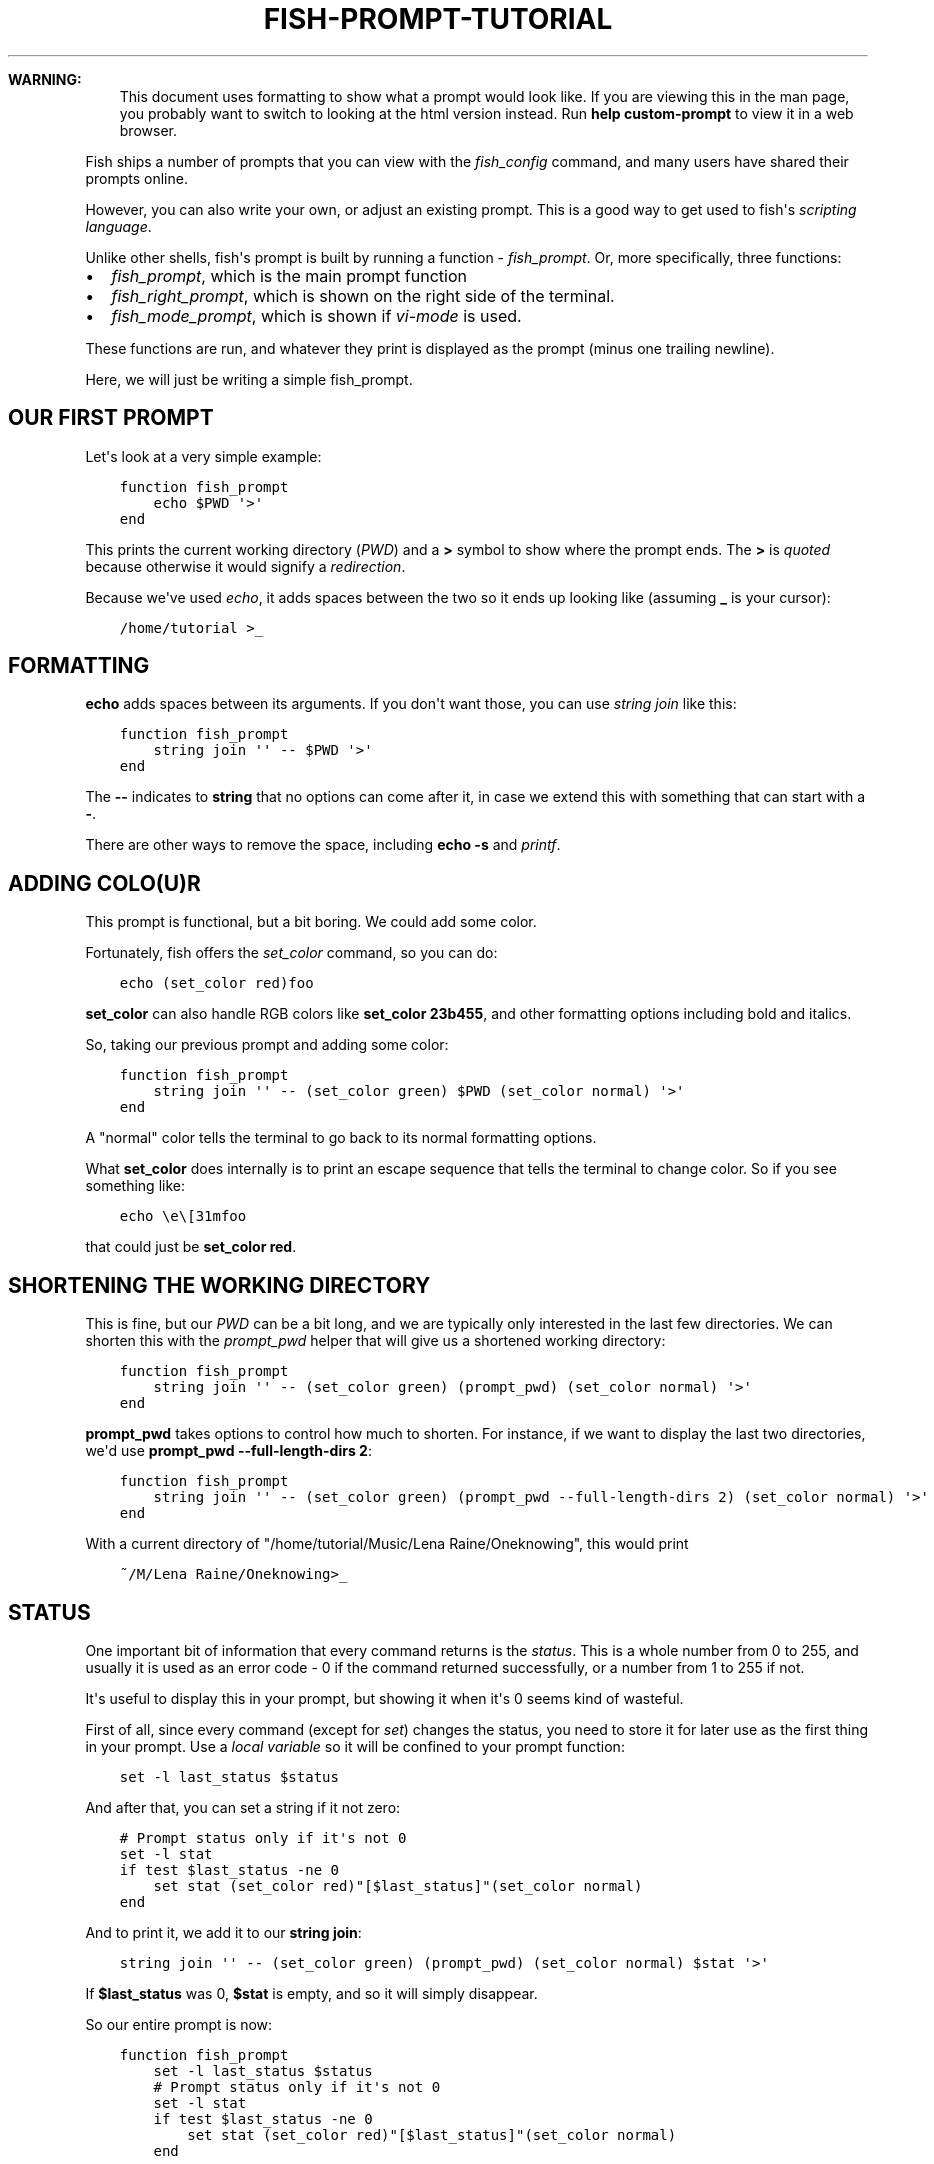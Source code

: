 .\" Man page generated from reStructuredText.
.
.
.nr rst2man-indent-level 0
.
.de1 rstReportMargin
\\$1 \\n[an-margin]
level \\n[rst2man-indent-level]
level margin: \\n[rst2man-indent\\n[rst2man-indent-level]]
-
\\n[rst2man-indent0]
\\n[rst2man-indent1]
\\n[rst2man-indent2]
..
.de1 INDENT
.\" .rstReportMargin pre:
. RS \\$1
. nr rst2man-indent\\n[rst2man-indent-level] \\n[an-margin]
. nr rst2man-indent-level +1
.\" .rstReportMargin post:
..
.de UNINDENT
. RE
.\" indent \\n[an-margin]
.\" old: \\n[rst2man-indent\\n[rst2man-indent-level]]
.nr rst2man-indent-level -1
.\" new: \\n[rst2man-indent\\n[rst2man-indent-level]]
.in \\n[rst2man-indent\\n[rst2man-indent-level]]u
..
.TH "FISH-PROMPT-TUTORIAL" "1" "Apr 14, 2024" "3.7" "fish-shell"
.sp
\fBWARNING:\fP
.INDENT 0.0
.INDENT 3.5
This document uses formatting to show what a prompt would look like. If you are viewing this in the man page,
you probably want to switch to looking at the html version instead. Run \fBhelp custom\-prompt\fP to view it in a web browser.
.UNINDENT
.UNINDENT
.sp
Fish ships a number of prompts that you can view with the \fI\%fish_config\fP command, and many users have shared their prompts online.
.sp
However, you can also write your own, or adjust an existing prompt. This is a good way to get used to fish\(aqs \fI\%scripting language\fP\&.
.sp
Unlike other shells, fish\(aqs prompt is built by running a function \- \fI\%fish_prompt\fP\&. Or, more specifically, three functions:
.INDENT 0.0
.IP \(bu 2
\fI\%fish_prompt\fP, which is the main prompt function
.IP \(bu 2
\fI\%fish_right_prompt\fP, which is shown on the right side of the terminal.
.IP \(bu 2
\fI\%fish_mode_prompt\fP, which is shown if \fI\%vi\-mode\fP is used.
.UNINDENT
.sp
These functions are run, and whatever they print is displayed as the prompt (minus one trailing newline).
.sp
Here, we will just be writing a simple fish_prompt.
.SH OUR FIRST PROMPT
.sp
Let\(aqs look at a very simple example:
.INDENT 0.0
.INDENT 3.5
.sp
.nf
.ft C
function fish_prompt
    echo $PWD \(aq>\(aq
end
.ft P
.fi
.UNINDENT
.UNINDENT
.sp
This prints the current working directory (\fI\%PWD\fP) and a \fB>\fP symbol to show where the prompt ends. The \fB>\fP is \fI\%quoted\fP because otherwise it would signify a \fI\%redirection\fP\&.
.sp
Because we\(aqve used \fI\%echo\fP, it adds spaces between the two so it ends up looking like (assuming \fB_\fP is your cursor):
.INDENT 0.0
.INDENT 3.5
.sp
.nf
.ft C
/home/tutorial >_
.ft P
.fi
.UNINDENT
.UNINDENT
.SH FORMATTING
.sp
\fBecho\fP adds spaces between its arguments. If you don\(aqt want those, you can use \fI\%string join\fP like this:
.INDENT 0.0
.INDENT 3.5
.sp
.nf
.ft C
function fish_prompt
    string join \(aq\(aq \-\- $PWD \(aq>\(aq
end
.ft P
.fi
.UNINDENT
.UNINDENT
.sp
The \fB\-\-\fP indicates to \fBstring\fP that no options can come after it, in case we extend this with something that can start with a \fB\-\fP\&.
.sp
There are other ways to remove the space, including \fBecho \-s\fP and \fI\%printf\fP\&.
.SH ADDING COLO(U)R
.sp
This prompt is functional, but a bit boring. We could add some color.
.sp
Fortunately, fish offers the \fI\%set_color\fP command, so you can do:
.INDENT 0.0
.INDENT 3.5
.sp
.nf
.ft C
echo (set_color red)foo
.ft P
.fi
.UNINDENT
.UNINDENT
.sp
\fBset_color\fP can also handle RGB colors like \fBset_color 23b455\fP, and other formatting options including bold and italics.
.sp
So, taking our previous prompt and adding some color:
.INDENT 0.0
.INDENT 3.5
.sp
.nf
.ft C
function fish_prompt
    string join \(aq\(aq \-\- (set_color green) $PWD (set_color normal) \(aq>\(aq
end
.ft P
.fi
.UNINDENT
.UNINDENT
.sp
A \(dqnormal\(dq color tells the terminal to go back to its normal formatting options.
.sp
What \fBset_color\fP does internally is to print an escape sequence that tells the terminal to change color. So if you see something like:
.INDENT 0.0
.INDENT 3.5
.sp
.nf
.ft C
echo \ee\e[31mfoo
.ft P
.fi
.UNINDENT
.UNINDENT
.sp
that could just be \fBset_color red\fP\&.
.SH SHORTENING THE WORKING DIRECTORY
.sp
This is fine, but our \fI\%PWD\fP can be a bit long, and we are typically only interested in the last few directories. We can shorten this with the \fI\%prompt_pwd\fP helper that will give us a shortened working directory:
.INDENT 0.0
.INDENT 3.5
.sp
.nf
.ft C
function fish_prompt
    string join \(aq\(aq \-\- (set_color green) (prompt_pwd) (set_color normal) \(aq>\(aq
end
.ft P
.fi
.UNINDENT
.UNINDENT
.sp
\fBprompt_pwd\fP takes options to control how much to shorten. For instance, if we want to display the last two directories, we\(aqd use \fBprompt_pwd \-\-full\-length\-dirs 2\fP:
.INDENT 0.0
.INDENT 3.5
.sp
.nf
.ft C
function fish_prompt
    string join \(aq\(aq \-\- (set_color green) (prompt_pwd \-\-full\-length\-dirs 2) (set_color normal) \(aq>\(aq
end
.ft P
.fi
.UNINDENT
.UNINDENT
.sp
With a current directory of \(dq/home/tutorial/Music/Lena Raine/Oneknowing\(dq, this would print
.INDENT 0.0
.INDENT 3.5
.sp
.nf
.ft C
~/M/Lena Raine/Oneknowing>_
.ft P
.fi
.UNINDENT
.UNINDENT
.SH STATUS
.sp
One important bit of information that every command returns is the \fI\%status\fP\&. This is a whole number from 0 to 255, and usually it is used as an error code \- 0 if the command returned successfully, or a number from 1 to 255 if not.
.sp
It\(aqs useful to display this in your prompt, but showing it when it\(aqs 0 seems kind of wasteful.
.sp
First of all, since every command (except for \fI\%set\fP) changes the status, you need to store it for later use as the first thing in your prompt. Use a \fI\%local variable\fP so it will be confined to your prompt function:
.INDENT 0.0
.INDENT 3.5
.sp
.nf
.ft C
set \-l last_status $status
.ft P
.fi
.UNINDENT
.UNINDENT
.sp
And after that, you can set a string if it not zero:
.INDENT 0.0
.INDENT 3.5
.sp
.nf
.ft C
# Prompt status only if it\(aqs not 0
set \-l stat
if test $last_status \-ne 0
    set stat (set_color red)\(dq[$last_status]\(dq(set_color normal)
end
.ft P
.fi
.UNINDENT
.UNINDENT
.sp
And to print it, we add it to our \fBstring join\fP:
.INDENT 0.0
.INDENT 3.5
.sp
.nf
.ft C
string join \(aq\(aq \-\- (set_color green) (prompt_pwd) (set_color normal) $stat \(aq>\(aq
.ft P
.fi
.UNINDENT
.UNINDENT
.sp
If \fB$last_status\fP was 0, \fB$stat\fP is empty, and so it will simply disappear.
.sp
So our entire prompt is now:
.INDENT 0.0
.INDENT 3.5
.sp
.nf
.ft C
function fish_prompt
    set \-l last_status $status
    # Prompt status only if it\(aqs not 0
    set \-l stat
    if test $last_status \-ne 0
        set stat (set_color red)\(dq[$last_status]\(dq(set_color normal)
    end

    string join \(aq\(aq \-\- (set_color green) (prompt_pwd) (set_color normal) $stat \(aq>\(aq
end
.ft P
.fi
.UNINDENT
.UNINDENT
.sp
And it looks like:
.INDENT 0.0
.INDENT 3.5
.sp
.nf
.ft C
~/M/L/Oneknowing[1]>_
.ft P
.fi
.UNINDENT
.UNINDENT
.sp
after we run \fBfalse\fP (which returns 1).
.SH WHERE TO GO FROM HERE?
.sp
We have now built a simple but working and usable prompt, but of course more can be done.
.INDENT 0.0
.IP \(bu 2
Fish offers more helper functions:
\- \fBprompt_login\fP to describe the user/hostname/container or \fBprompt_hostname\fP to describe just the host
\- \fBfish_is_root_user\fP to help with changing the symbol for root.
\- \fBfish_vcs_prompt\fP to show version control information (or \fBfish_git_prompt\fP / \fBfish_hg_prompt\fP / \fBfish_svn_prompt\fP to limit it to specific systems)
.IP \(bu 2
You can add a right prompt by changing \fI\%fish_right_prompt\fP or a vi\-mode prompt by changing \fI\%fish_mode_prompt\fP\&.
.IP \(bu 2
Some prompts have interesting or advanced features
\- Add the time when the prompt was printed
\- Show various integrations like python\(aqs venv
\- Color the parts differently.
.UNINDENT
.sp
You can look at fish\(aqs sample prompts for inspiration. Open up \fI\%fish_config\fP, find one you like and pick it. For example:
.INDENT 0.0
.INDENT 3.5
.sp
.nf
.ft C
fish_config prompt show # <\- shows all the sample prompts
fish_config prompt choose disco # <\- this picks the \(dqdisco\(dq prompt for this session
funced fish_prompt # <\- opens fish_prompt in your editor, and reloads it once the editor exits
.ft P
.fi
.UNINDENT
.UNINDENT
.SH AUTHOR
fish-shell developers
.SH COPYRIGHT
2024, fish-shell developers
.\" Generated by docutils manpage writer.
.
